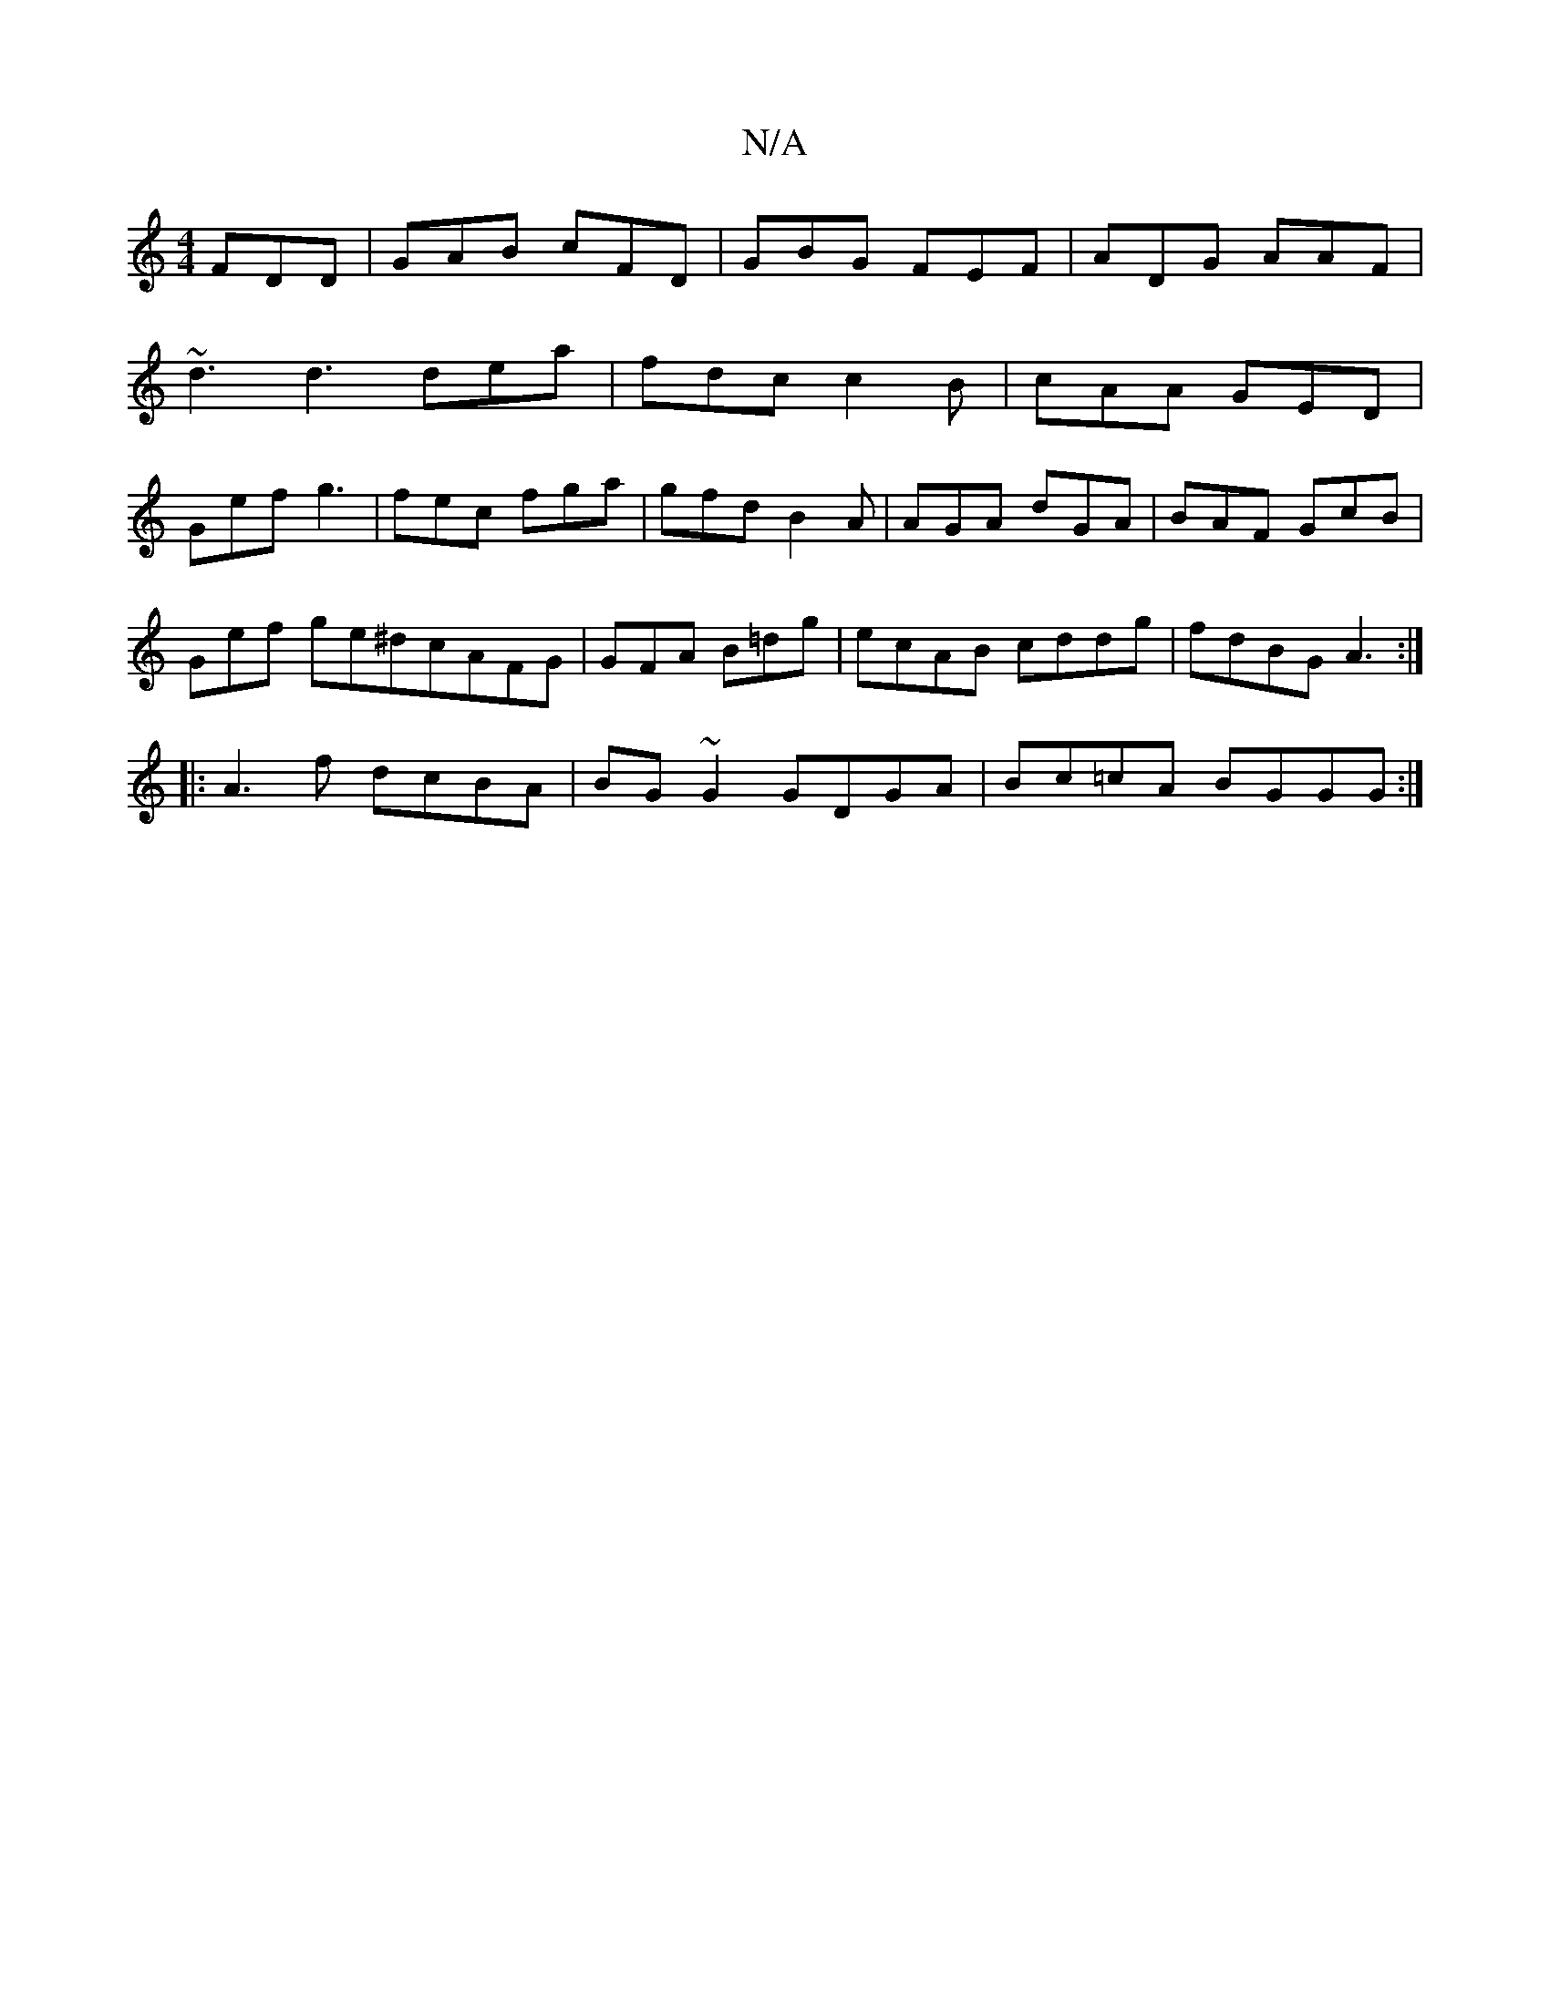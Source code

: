 X:1
T:N/A
M:4/4
R:N/A
K:Cmajor
FDD | GAB cFD | GBG- FEF | ADG AAF |
~d3 d3 dea | fdc c2B | cAA GED |
Gef g3 | fec fga | gfd B2 A | AGA dGA | BAF GcB |
Gef ge^dcAFG|GFA B=dg|ecAB cddg|fdBG A3:|
|:A3f dcBA|BG~G2 GDGA | Bc=cA BGGG :|2